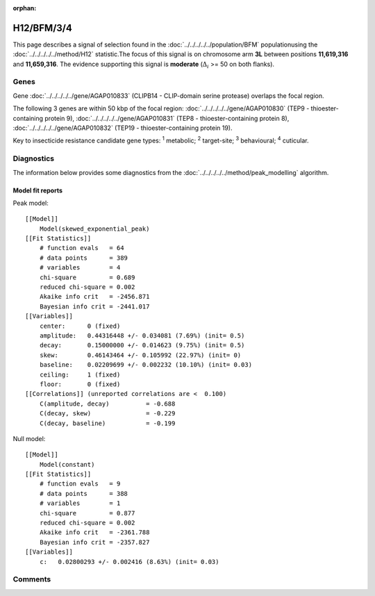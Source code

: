 :orphan:




H12/BFM/3/4
===========

This page describes a signal of selection found in the
:doc:`../../../../../population/BFM` populationusing the :doc:`../../../../../method/H12` statistic.The focus of this signal is on chromosome arm
**3L** between positions **11,619,316** and
**11,659,316**.
The evidence supporting this signal is
**moderate** (:math:`\Delta_{i}` >= 50 on both flanks).

.. raw:: html
    :file: peak_location.html

.. raw:: html

    <div class='bokeh-figure figure'><p class='caption'>
    <strong>Signal location</strong>. Blue markers show the values of the selection statistic.
    The dashed black line shows the fitted peak model. The shaded red area shows the focus of the
    selection signal. The shaded blue area shows the genomic region in linkage with the
    selection event. Use the mouse wheel or the controls at the top right of the plot to zoom
    in, and hover over genes to see gene names and descriptions.
    </p></div>

Genes
-----



Gene :doc:`../../../../../gene/AGAP010833` (CLIPB14 - CLIP-domain serine protease) overlaps the focal region.





The following 3 genes are within 50 kbp of the focal
region: :doc:`../../../../../gene/AGAP010830` (TEP9 - thioester-containing protein 9),  :doc:`../../../../../gene/AGAP010831` (TEP8 - thioester-containing protein 8),  :doc:`../../../../../gene/AGAP010832` (TEP19 - thioester-containing protein 19).


Key to insecticide resistance candidate gene types: :sup:`1` metabolic;
:sup:`2` target-site; :sup:`3` behavioural; :sup:`4` cuticular.



Diagnostics
-----------

The information below provides some diagnostics from the
:doc:`../../../../../method/peak_modelling` algorithm.

.. raw:: html

    <div class="figure">
    <img src="../../../../../_static/data/signal/H12/BFM/3/4/peak_finding.png"/>
    <p class="caption"><strong>Selection signal in context</strong>. @@TODO</p>
    </div>

.. raw:: html

    <div class="figure">
    <img src="../../../../../_static/data/signal/H12/BFM/3/4/peak_targetting.png"/>
    <p class="caption"><strong>Peak targetting</strong>. @@TODO</p>
    </div>

.. raw:: html

    <div class="figure">
    <img src="../../../../../_static/data/signal/H12/BFM/3/4/peak_fit.png"/>
    <p class="caption"><strong>Peak fitting diagnostics</strong>. @@TODO</p>
    </div>

Model fit reports
~~~~~~~~~~~~~~~~~

Peak model::

    [[Model]]
        Model(skewed_exponential_peak)
    [[Fit Statistics]]
        # function evals   = 64
        # data points      = 389
        # variables        = 4
        chi-square         = 0.689
        reduced chi-square = 0.002
        Akaike info crit   = -2456.871
        Bayesian info crit = -2441.017
    [[Variables]]
        center:      0 (fixed)
        amplitude:   0.44316448 +/- 0.034081 (7.69%) (init= 0.5)
        decay:       0.15000000 +/- 0.014623 (9.75%) (init= 0.5)
        skew:        0.46143464 +/- 0.105992 (22.97%) (init= 0)
        baseline:    0.02209699 +/- 0.002232 (10.10%) (init= 0.03)
        ceiling:     1 (fixed)
        floor:       0 (fixed)
    [[Correlations]] (unreported correlations are <  0.100)
        C(amplitude, decay)          = -0.688 
        C(decay, skew)               = -0.229 
        C(decay, baseline)           = -0.199 


Null model::

    [[Model]]
        Model(constant)
    [[Fit Statistics]]
        # function evals   = 9
        # data points      = 388
        # variables        = 1
        chi-square         = 0.877
        reduced chi-square = 0.002
        Akaike info crit   = -2361.788
        Bayesian info crit = -2357.827
    [[Variables]]
        c:   0.02800293 +/- 0.002416 (8.63%) (init= 0.03)



Comments
--------


.. raw:: html

    <div id="disqus_thread"></div>
    <script>
    
    (function() { // DON'T EDIT BELOW THIS LINE
    var d = document, s = d.createElement('script');
    s.src = 'https://agam-selection-atlas.disqus.com/embed.js';
    s.setAttribute('data-timestamp', +new Date());
    (d.head || d.body).appendChild(s);
    })();
    </script>
    <noscript>Please enable JavaScript to view the <a href="https://disqus.com/?ref_noscript">comments.</a></noscript>


